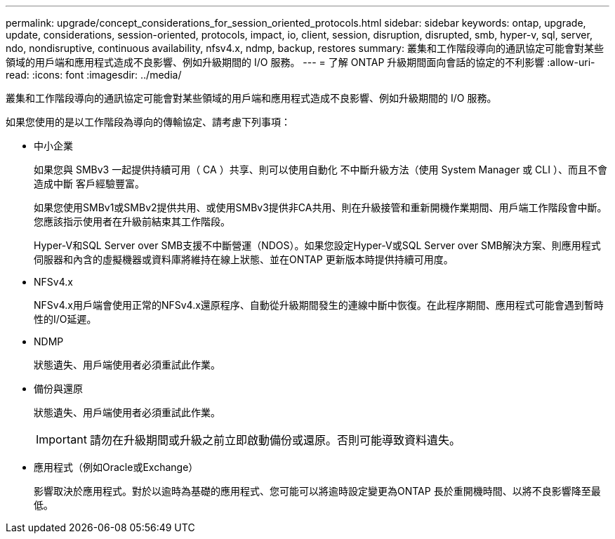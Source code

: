 ---
permalink: upgrade/concept_considerations_for_session_oriented_protocols.html 
sidebar: sidebar 
keywords: ontap, upgrade, update, considerations, session-oriented, protocols, impact, io, client, session, disruption, disrupted, smb, hyper-v, sql, server, ndo, nondisruptive, continuous availability, nfsv4.x, ndmp, backup, restores 
summary: 叢集和工作階段導向的通訊協定可能會對某些領域的用戶端和應用程式造成不良影響、例如升級期間的 I/O 服務。 
---
= 了解 ONTAP 升級期間面向會話的協定的不利影響
:allow-uri-read: 
:icons: font
:imagesdir: ../media/


[role="lead"]
叢集和工作階段導向的通訊協定可能會對某些領域的用戶端和應用程式造成不良影響、例如升級期間的 I/O 服務。

如果您使用的是以工作階段為導向的傳輸協定、請考慮下列事項：

* 中小企業
+
如果您與 SMBv3 一起提供持續可用（ CA ）共享、則可以使用自動化
不中斷升級方法（使用 System Manager 或 CLI ）、而且不會造成中斷
客戶經驗豐富。

+
如果您使用SMBv1或SMBv2提供共用、或使用SMBv3提供非CA共用、則在升級接管和重新開機作業期間、用戶端工作階段會中斷。您應該指示使用者在升級前結束其工作階段。

+
Hyper-V和SQL Server over SMB支援不中斷營運（NDOS）。如果您設定Hyper-V或SQL Server over SMB解決方案、則應用程式伺服器和內含的虛擬機器或資料庫將維持在線上狀態、並在ONTAP 更新版本時提供持續可用度。

* NFSv4.x
+
NFSv4.x用戶端會使用正常的NFSv4.x還原程序、自動從升級期間發生的連線中斷中恢復。在此程序期間、應用程式可能會遇到暫時性的I/O延遲。

* NDMP
+
狀態遺失、用戶端使用者必須重試此作業。

* 備份與還原
+
狀態遺失、用戶端使用者必須重試此作業。

+

IMPORTANT: 請勿在升級期間或升級之前立即啟動備份或還原。否則可能導致資料遺失。

* 應用程式（例如Oracle或Exchange）
+
影響取決於應用程式。對於以逾時為基礎的應用程式、您可能可以將逾時設定變更為ONTAP 長於重開機時間、以將不良影響降至最低。


